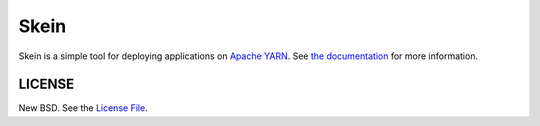Skein
=====

|travis| |pypi|

Skein is a simple tool for deploying applications on `Apache YARN
<https://hadoop.apache.org/docs/current/hadoop-yarn/hadoop-yarn-site/YARN.html>`_.
See `the documentation <https://jcrist.github.io/skein/>`_ for more
information.


LICENSE
-------

New BSD. See the
`License File <https://github.com/jcrist/skein/blob/master/LICENSE>`_.

.. |travis| image:: https://travis-ci.org/jcrist/skein.svg?branch=master
   :target: https://travis-ci.org/jcrist/skein
.. |pypi| image:: https://img.shields.io/pypi/v/skein.svg
   :target: https://pypi.org/project/skein/
